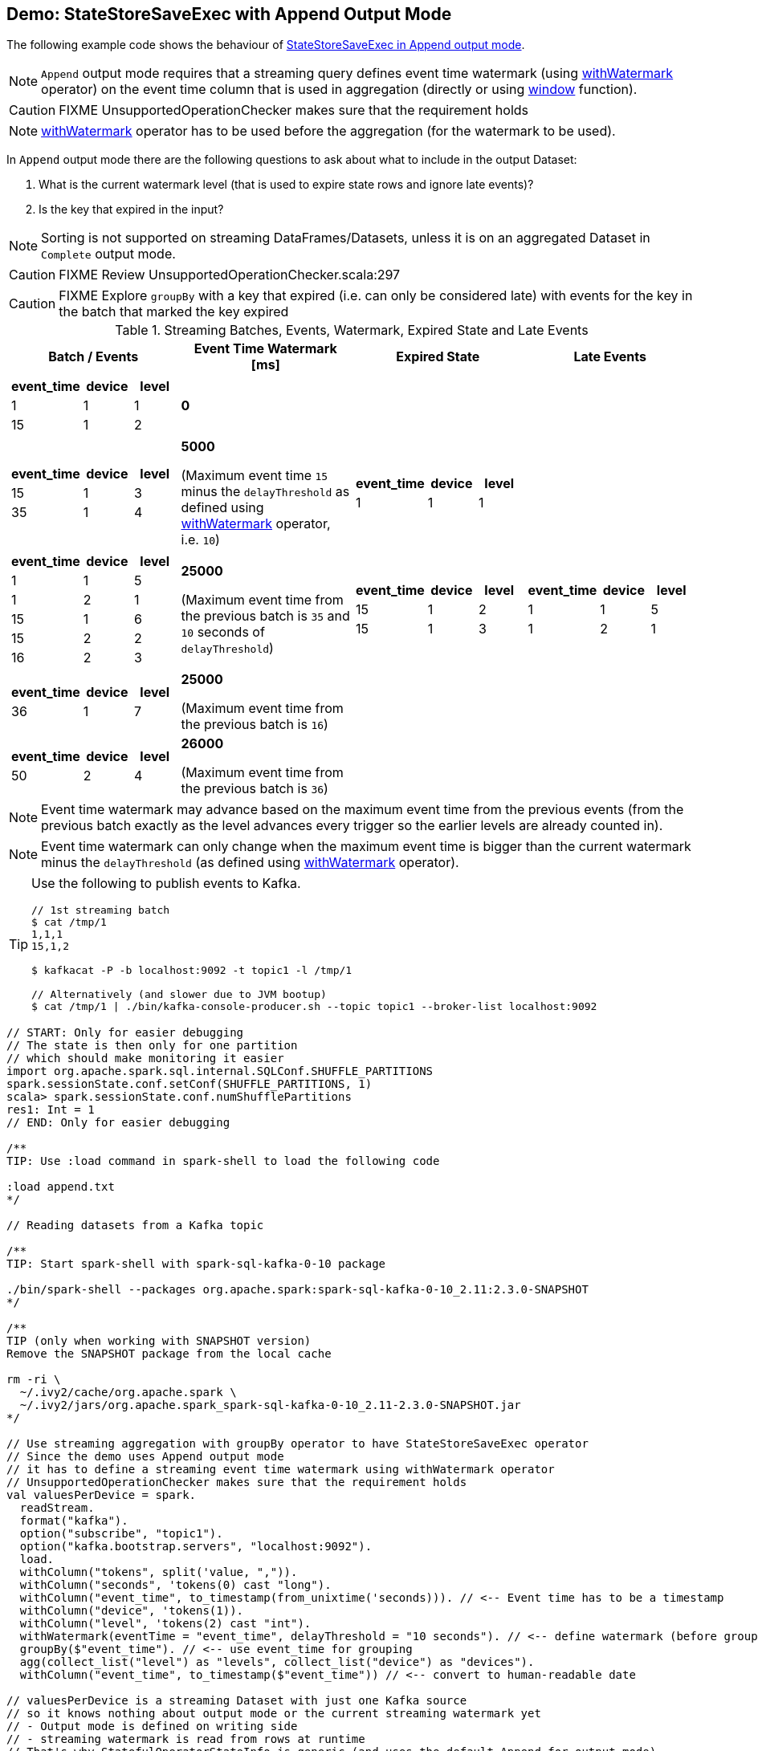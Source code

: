 == Demo: StateStoreSaveExec with Append Output Mode

The following example code shows the behaviour of link:spark-sql-streaming-StateStoreSaveExec.adoc#doExecute-Append[StateStoreSaveExec in Append output mode].

NOTE: `Append` output mode requires that a streaming query defines event time watermark (using link:spark-sql-streaming-Dataset-withWatermark.adoc[withWatermark] operator) on the event time column that is used in aggregation (directly or using link:spark-sql-streaming-window.adoc[window] function).

CAUTION: FIXME UnsupportedOperationChecker makes sure that the requirement holds

NOTE: link:spark-sql-streaming-Dataset-withWatermark.adoc[withWatermark] operator has to be used before the aggregation (for the watermark to be used).

In `Append` output mode there are the following questions to ask about what to include in the output Dataset:

1. What is the current watermark level (that is used to expire state rows and ignore late events)?

1. Is the key that expired in the input?

NOTE: Sorting is not supported on streaming DataFrames/Datasets, unless it is on an aggregated Dataset in `Complete` output mode.

CAUTION: FIXME Review UnsupportedOperationChecker.scala:297

CAUTION: FIXME Explore `groupBy` with a key that expired (i.e. can only be considered late) with events for the key in the batch that marked the key expired

[[events]]
.Streaming Batches, Events, Watermark, Expired State and Late Events
[cols="^m,^.^1,^.^1,^.^1",options="header",width="100%"]
|===
| Batch / Events
| Event Time Watermark [ms]
| Expired State
| Late Events

a|
[cols="^1 ,^1 ,^1",options="header"]
!====
! event_time ! device ! level
! 1 ! 1 ! 1
! 15 ! 1 ! 2
!====

^.^| *0*
|
|

a|
[cols="^1 ,^1 ,^1",options="header"]
!====
! event_time ! device ! level
! 15 ! 1 ! 3
! 35 ! 1 ! 4
!====

^.^| *5000*

(Maximum event time `15` minus the `delayThreshold` as defined using link:spark-sql-streaming-Dataset-withWatermark.adoc[withWatermark] operator, i.e. `10`)
a|
[cols="^1 ,^1 ,^1",options="header"]
!====
! event_time ! device ! level
! 1 ! 1 ! 1
!====

|

a|
[cols="^1 ,^1 ,^1",options="header"]
!====
! event_time ! device ! level
! 1 ! 1 ! 5
! 1 ! 2 ! 1
! 15 ! 1 ! 6
! 15 ! 2 ! 2
! 16 ! 2 ! 3
!====

^.^| *25000*

(Maximum event time from the previous batch is `35` and `10` seconds of `delayThreshold`)
a|
[cols="^1 ,^1 ,^1",options="header"]
!====
! event_time ! device ! level
! 15 ! 1 ! 2
! 15 ! 1 ! 3
!====

a|
[cols="^1 ,^1 ,^1",options="header"]
!====
! event_time ! device ! level
! 1 ! 1 ! 5
! 1 ! 2 ! 1
!====

a|
[cols="^1 ,^1 ,^1",options="header"]
!====
! event_time ! device ! level
! 36 ! 1 ! 7
!====

^.^| *25000*

(Maximum event time from the previous batch is `16`)
|
|

a|
[cols="^1 ,^1 ,^1",options="header"]
!====
! event_time ! device ! level
! 50 ! 2 ! 4
!====

^.^| *26000*

(Maximum event time from the previous batch is `36`)
|
|

|===

NOTE: Event time watermark may advance based on the maximum event time from the previous events (from the previous batch exactly as the level advances every trigger so the earlier levels are already counted in).

NOTE: Event time watermark can only change when the maximum event time is bigger than the current watermark minus the `delayThreshold` (as defined using link:spark-sql-streaming-Dataset-withWatermark.adoc[withWatermark] operator).

[TIP]
====
Use the following to publish events to Kafka.

```
// 1st streaming batch
$ cat /tmp/1
1,1,1
15,1,2

$ kafkacat -P -b localhost:9092 -t topic1 -l /tmp/1

// Alternatively (and slower due to JVM bootup)
$ cat /tmp/1 | ./bin/kafka-console-producer.sh --topic topic1 --broker-list localhost:9092
```
====

[source, scala]
----
// START: Only for easier debugging
// The state is then only for one partition
// which should make monitoring it easier
import org.apache.spark.sql.internal.SQLConf.SHUFFLE_PARTITIONS
spark.sessionState.conf.setConf(SHUFFLE_PARTITIONS, 1)
scala> spark.sessionState.conf.numShufflePartitions
res1: Int = 1
// END: Only for easier debugging

/**
TIP: Use :load command in spark-shell to load the following code

:load append.txt
*/

// Reading datasets from a Kafka topic

/**
TIP: Start spark-shell with spark-sql-kafka-0-10 package

./bin/spark-shell --packages org.apache.spark:spark-sql-kafka-0-10_2.11:2.3.0-SNAPSHOT
*/

/**
TIP (only when working with SNAPSHOT version)
Remove the SNAPSHOT package from the local cache

rm -ri \
  ~/.ivy2/cache/org.apache.spark \
  ~/.ivy2/jars/org.apache.spark_spark-sql-kafka-0-10_2.11-2.3.0-SNAPSHOT.jar
*/

// Use streaming aggregation with groupBy operator to have StateStoreSaveExec operator
// Since the demo uses Append output mode
// it has to define a streaming event time watermark using withWatermark operator
// UnsupportedOperationChecker makes sure that the requirement holds
val valuesPerDevice = spark.
  readStream.
  format("kafka").
  option("subscribe", "topic1").
  option("kafka.bootstrap.servers", "localhost:9092").
  load.
  withColumn("tokens", split('value, ",")).
  withColumn("seconds", 'tokens(0) cast "long").
  withColumn("event_time", to_timestamp(from_unixtime('seconds))). // <-- Event time has to be a timestamp
  withColumn("device", 'tokens(1)).
  withColumn("level", 'tokens(2) cast "int").
  withWatermark(eventTime = "event_time", delayThreshold = "10 seconds"). // <-- define watermark (before groupBy!)
  groupBy($"event_time"). // <-- use event_time for grouping
  agg(collect_list("level") as "levels", collect_list("device") as "devices").
  withColumn("event_time", to_timestamp($"event_time")) // <-- convert to human-readable date

// valuesPerDevice is a streaming Dataset with just one Kafka source
// so it knows nothing about output mode or the current streaming watermark yet
// - Output mode is defined on writing side
// - streaming watermark is read from rows at runtime
// That's why StatefulOperatorStateInfo is generic (and uses the default Append for output mode)
// and no batch-specific values are printed out
// They will be available right after the first streaming batch
// Use explain on a streaming query to know the runtime-specific values
scala> valuesPerDevice.explain
== Physical Plan ==
*Project [event_time#36-T10000ms AS event_time#97, levels#90, devices#92]
+- ObjectHashAggregate(keys=[event_time#36-T10000ms], functions=[collect_list(level#61, 0, 0), collect_list(device#48, 0, 0)])
   +- Exchange hashpartitioning(event_time#36-T10000ms, 1)
      +- StateStoreSave [event_time#36-T10000ms], StatefulOperatorStateInfo(<unknown>,375d4ba7-c948-472f-b05c-99832f47f6ec,0,0), Append, 0
         +- ObjectHashAggregate(keys=[event_time#36-T10000ms], functions=[merge_collect_list(level#61, 0, 0), merge_collect_list(device#48, 0, 0)])
            +- Exchange hashpartitioning(event_time#36-T10000ms, 1)
               +- StateStoreRestore [event_time#36-T10000ms], StatefulOperatorStateInfo(<unknown>,375d4ba7-c948-472f-b05c-99832f47f6ec,0,0)
                  +- ObjectHashAggregate(keys=[event_time#36-T10000ms], functions=[merge_collect_list(level#61, 0, 0), merge_collect_list(device#48, 0, 0)])
                     +- Exchange hashpartitioning(event_time#36-T10000ms, 1)
                        +- ObjectHashAggregate(keys=[event_time#36-T10000ms], functions=[partial_collect_list(level#61, 0, 0), partial_collect_list(device#48, 0, 0)])
                           +- EventTimeWatermark event_time#36: timestamp, interval 10 seconds
                              +- *Project [cast(from_unixtime(cast(split(cast(value#1 as string), ,)[0] as bigint), yyyy-MM-dd HH:mm:ss, Some(Europe/Berlin)) as timestamp) AS event_time#36, split(cast(value#1 as string), ,)[1] AS device#48, cast(split(cast(value#1 as string), ,)[2] as int) AS level#61]
                                 +- StreamingRelation kafka, [key#0, value#1, topic#2, partition#3, offset#4L, timestamp#5, timestampType#6]

// Start the query and hence StateStoreSaveExec
// Note Append output mode
import scala.concurrent.duration._
import org.apache.spark.sql.streaming.{OutputMode, Trigger}
val sq = valuesPerDevice.
  writeStream.
  format("console").
  option("truncate", false).
  trigger(Trigger.ProcessingTime(5.seconds)).
  outputMode(OutputMode.Append). // <-- Append output mode
  start

-------------------------------------------
Batch: 0
-------------------------------------------
+----------+------+-------+
|event_time|levels|devices|
+----------+------+-------+
+----------+------+-------+

// there's only 1 stateful operator and hence 0 for the index in stateOperators
scala> println(sq.lastProgress.stateOperators(0).prettyJson)
{
  "numRowsTotal" : 0,
  "numRowsUpdated" : 0,
  "memoryUsedBytes" : 77
}

// Current watermark
// We've just started so it's the default start time
scala> println(sq.lastProgress.eventTime.get("watermark"))
1970-01-01T00:00:00.000Z

// publish new records
// See the events table above

-------------------------------------------
Batch: 1
-------------------------------------------
+----------+------+-------+
|event_time|levels|devices|
+----------+------+-------+
+----------+------+-------+

// it's Append output mode so numRowsTotal is...FIXME
// no keys were available earlier (it's just started!) and so numRowsUpdated is 0
scala> println(sq.lastProgress.stateOperators(0).prettyJson)
{
  "numRowsTotal" : 2,
  "numRowsUpdated" : 2,
  "memoryUsedBytes" : 669
}

// Current watermark
// One streaming batch has passed so it's still the default start time
// that will get changed the next streaming batch
// watermark is always one batch behind
scala> println(sq.lastProgress.eventTime.get("watermark"))
1970-01-01T00:00:00.000Z

// Could be 0 if the time to update the lastProgress is short
// FIXME Explain it in detail
scala> println(sq.lastProgress.numInputRows)
2

// publish new records
// See the events table above

-------------------------------------------
Batch: 2
-------------------------------------------
+-------------------+------+-------+
|event_time         |levels|devices|
+-------------------+------+-------+
|1970-01-01 01:00:01|[1]   |[1]    |
+-------------------+------+-------+

// it's Append output mode so numRowsTotal is...FIXME
// no keys were available earlier and so numRowsUpdated is...FIXME
scala> println(sq.lastProgress.stateOperators(0).prettyJson)
{
  "numRowsTotal" : 2,
  "numRowsUpdated" : 2,
  "memoryUsedBytes" : 701
}

// Current watermark
// Updated and thus the output for final aggregation
scala> println(sq.lastProgress.eventTime.get("watermark"))
1970-01-01T00:00:05.000Z

scala> println(sq.lastProgress.numInputRows)
2

// publish new records
// See the events table above
// CAUTION: FIXME That's where I think is a bug
// I'd expect the other two events for event_time=15 included
// Reported on the Spark devs mailing list
-------------------------------------------
Batch: 3
-------------------------------------------
+-------------------+------+-------+
|event_time         |levels|devices|
+-------------------+------+-------+
|1970-01-01 01:00:15|[3, 2]|[1, 1] |
+-------------------+------+-------+

// it's Append output mode so numRowsTotal is...FIXME
// no keys were available earlier and so numRowsUpdated is...FIXME
scala> println(sq.lastProgress.stateOperators(0).prettyJson)
{
  "numRowsTotal" : 1,
  "numRowsUpdated" : 0,
  "memoryUsedBytes" : 405
}

// Current watermark
// Updated and thus the output for final aggregation
scala> println(sq.lastProgress.eventTime.get("watermark"))
1970-01-01T00:00:25.000Z

scala> println(sq.lastProgress.numInputRows)
5

// and so on...

// In the end...
sq.stop
----
